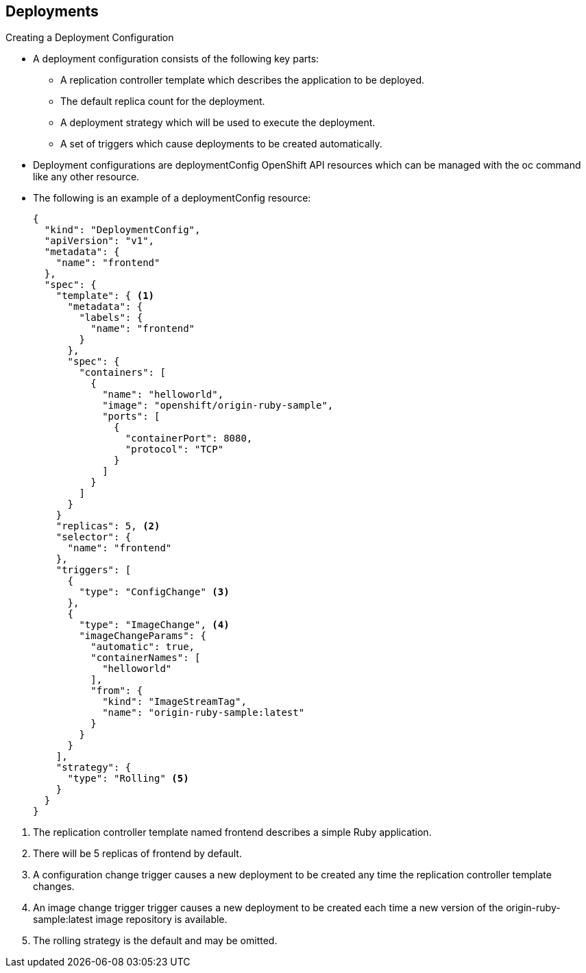 == Deployments
:noaudio:

.Creating a Deployment Configuration

* A deployment configuration consists of the following key parts:
** A replication controller template which describes the application to be deployed.
** The default replica count for the deployment.
** A deployment strategy which will be used to execute the deployment.
** A set of triggers which cause deployments to be created automatically.

* Deployment configurations are deploymentConfig OpenShift API resources which
can be managed with the oc command like any other resource.

* The following is an example of a deploymentConfig resource:
+
[source,json]
----
{
  "kind": "DeploymentConfig",
  "apiVersion": "v1",
  "metadata": {
    "name": "frontend"
  },
  "spec": {
    "template": { <1>
      "metadata": {
        "labels": {
          "name": "frontend"
        }
      },
      "spec": {
        "containers": [
          {
            "name": "helloworld",
            "image": "openshift/origin-ruby-sample",
            "ports": [
              {
                "containerPort": 8080,
                "protocol": "TCP"
              }
            ]
          }
        ]
      }
    }
    "replicas": 5, <2>
    "selector": {
      "name": "frontend"
    },
    "triggers": [
      {
        "type": "ConfigChange" <3>
      },
      {
        "type": "ImageChange", <4>
        "imageChangeParams": {
          "automatic": true,
          "containerNames": [
            "helloworld"
          ],
          "from": {
            "kind": "ImageStreamTag",
            "name": "origin-ruby-sample:latest"
          }
        }
      }
    ],
    "strategy": {
      "type": "Rolling" <5>
    }
  }
}
----

<1> The replication controller template named frontend describes a simple Ruby application.
<2> There will be 5 replicas of frontend by default.
<3> A configuration change trigger causes a new deployment to be created any time the replication controller template changes.
<4> An image change trigger trigger causes a new deployment to be created each time a new version of the origin-ruby-sample:latest image repository is available.
<5> The rolling strategy is the default and may be omitted.

ifdef::showscript[]

endif::showscript[]


